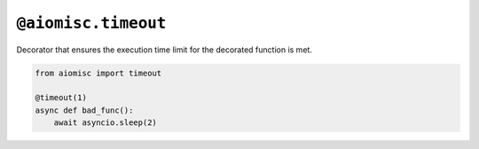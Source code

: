 ``@aiomisc.timeout``
====================

Decorator that ensures the execution time limit for the decorated
function is met.

.. code-block:: python

    from aiomisc import timeout

    @timeout(1)
    async def bad_func():
        await asyncio.sleep(2)
